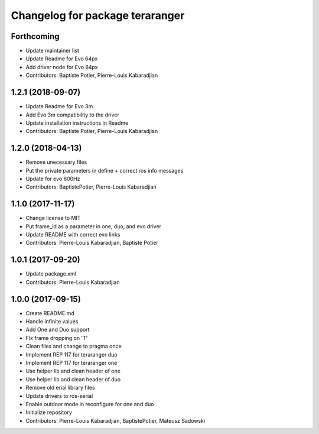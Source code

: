 ^^^^^^^^^^^^^^^^^^^^^^^^^^^^^^^^
Changelog for package teraranger
^^^^^^^^^^^^^^^^^^^^^^^^^^^^^^^^

Forthcoming
-----------
* Update maintainer list
* Update Readme for Evo 64px
* Add driver node for Evo 64px
* Contributors: Baptiste Potier, Pierre-Louis Kabaradjian

1.2.1 (2018-09-07)
------------------
* Update Readme for Evo 3m
* Add Evo 3m compatibility to the driver
* Update installation instructions in Readme
* Contributors: Baptiste Potier, Pierre-Louis Kabaradjian

1.2.0 (2018-04-13)
------------------
* Remove unecessary files
* Put the private parameters in define + correct ros info messages
* Update for evo 600Hz
* Contributors: BaptistePotier, Pierre-Louis Kabaradjian

1.1.0 (2017-11-17)
------------------
* Change license to MIT
* Put frame_id as a parameter in one, duo, and evo driver
* Update README with correct evo links
* Contributors: Pierre-Louis Kabaradjian, Baptiste Potier

1.0.1 (2017-09-20)
------------------
* Update package.xml
* Contributors: Pierre-Louis Kabaradjian

1.0.0 (2017-09-15)
------------------
* Create README.md
* Handle infinite values
* Add One and Duo support
* Fix frame dropping on 'T'
* Clean files and change to pragma once
* Implement REP 117 for teraranger duo
* Implement REP 117 for teraranger one
* Use helper lib and clean header of one
* Use helper lib and clean header of duo
* Remove old erial library files
* Update drivers to ros-serial
* Enable outdoor mode in reconfigure for one and duo
* Initialize repository
* Contributors: Pierre-Louis Kabaradjian, BaptistePotier, Mateusz Sadowski
